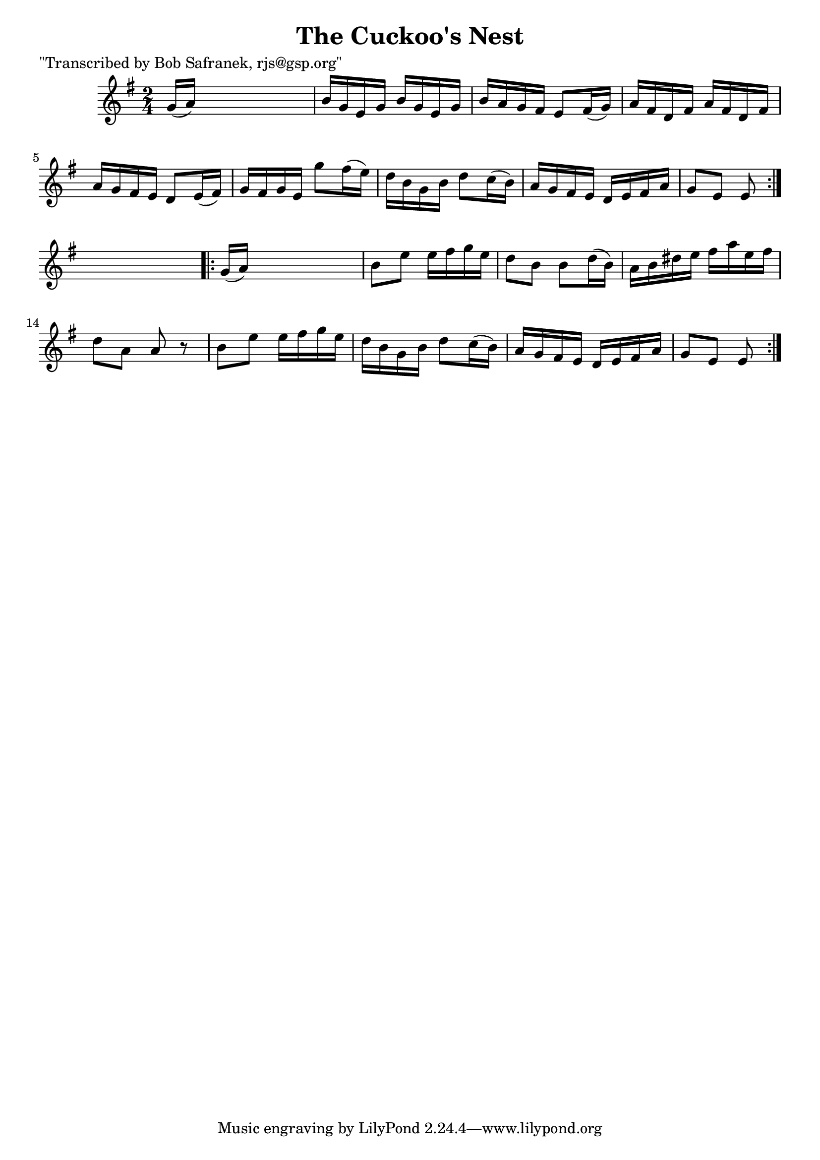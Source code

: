 
\version "2.16.2"
% automatically converted by musicxml2ly from xml/1733_bs.xml

%% additional definitions required by the score:
\language "english"


\header {
    poet = "\"Transcribed by Bob Safranek, rjs@gsp.org\""
    encoder = "abc2xml version 63"
    encodingdate = "2015-01-25"
    title = "The Cuckoo's Nest"
    }

\layout {
    \context { \Score
        autoBeaming = ##f
        }
    }
PartPOneVoiceOne =  \relative g' {
    \repeat volta 2 {
        \key e \minor \time 2/4 g16 ( [ a16 ) ] s4. | % 2
        b16 [ g16 e16 g16 ] b16 [ g16 e16 g16 ] | % 3
        b16 [ a16 g16 fs16 ] e8 [ fs16 ( g16 ) ] | % 4
        a16 [ fs16 d16 fs16 ] a16 [ fs16 d16 fs16 ] | % 5
        a16 [ g16 fs16 e16 ] d8 [ e16 ( fs16 ) ] | % 6
        g16 [ fs16 g16 e16 ] g'8 [ fs16 ( e16 ) ] | % 7
        d16 [ b16 g16 b16 ] d8 [ c16 ( b16 ) ] | % 8
        a16 [ g16 fs16 e16 ] d16 [ e16 fs16 a16 ] | % 9
        g8 [ e8 ] e8 }
    s8 \repeat volta 2 {
        | \barNumberCheck #10
        g16 ( [ a16 ) ] s4. | % 11
        b8 [ e8 ] e16 [ fs16 g16 e16 ] | % 12
        d8 [ b8 ] b8 [ d16 ( b16 ) ] | % 13
        a16 [ b16 ds16 e16 ] fs16 [ a16 e16 fs16 ] | % 14
        d8 [ a8 ] a8 r8 | % 15
        b8 [ e8 ] e16 [ fs16 g16 e16 ] | % 16
        d16 [ b16 g16 b16 ] d8 [ c16 ( b16 ) ] | % 17
        a16 [ g16 fs16 e16 ] d16 [ e16 fs16 a16 ] | % 18
        g8 [ e8 ] e8 }
    }


% The score definition
\score {
    <<
        \new Staff <<
            \context Staff << 
                \context Voice = "PartPOneVoiceOne" { \PartPOneVoiceOne }
                >>
            >>
        
        >>
    \layout {}
    % To create MIDI output, uncomment the following line:
    %  \midi {}
    }

